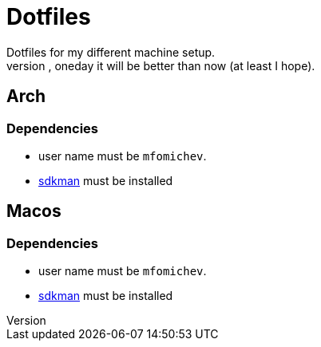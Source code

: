 = Dotfiles
Dotfiles for my different machine setup.
The repo structure is awful (as well as amount of repetability and platform dependency). However, oneday it will be better than now (at least I hope).

== Arch
=== Dependencies

- user name must be ``mfomichev``.
- https://sdkman.io[sdkman] must be installed

== Macos
=== Dependencies

- user name must be ``mfomichev``.
- https://sdkman.io[sdkman] must be installed

